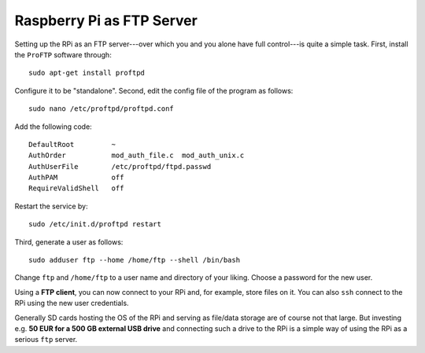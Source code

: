 
Raspberry Pi as FTP Server
-------------------------------

Setting up the RPi as an FTP server---over which you and you alone have full control---is quite a simple task. First, install the ``ProFTP`` software through::

    sudo apt-get install proftpd

Configure it to be "standalone". Second, edit the config file of the program as follows::

    sudo nano /etc/proftpd/proftpd.conf

Add the following code::

    DefaultRoot         ~
    AuthOrder           mod_auth_file.c  mod_auth_unix.c
    AuthUserFile        /etc/proftpd/ftpd.passwd
    AuthPAM             off
    RequireValidShell   off

Restart the service by::

    sudo /etc/init.d/proftpd restart

Third, generate a user as follows::

    sudo adduser ftp --home /home/ftp --shell /bin/bash

Change ``ftp`` and ``/home/ftp`` to a user name and directory of your liking. Choose a password for the new user.

Using a **FTP client**, you can now connect to your RPi and, for example, store files on it. You can also ``ssh`` connect to the RPi using the new user credentials.

Generally SD cards hosting the OS of the RPi and serving as file/data storage are of course not that large. But investing e.g. **50 EUR for a 500 GB external USB drive** and connecting such a drive to the RPi is a simple way of using the RPi as a serious ``ftp`` server. 